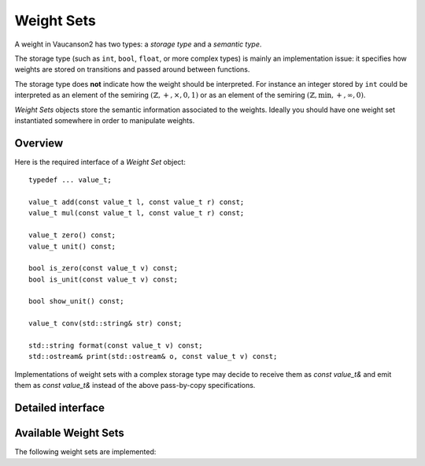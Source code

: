 Weight Sets
===========

A weight in Vaucanson2 has two types: a *storage type* and a *semantic
type*.

The storage type (such as ``int``, ``bool``, ``float``, or more
complex types) is mainly an implementation issue: it specifies how
weights are stored on transitions and passed around between functions.

The storage type does **not** indicate how the weight should be
interpreted.  For instance an integer stored by ``int`` could be
interpreted as an element of the semiring
:math:`(\mathbb{Z},+,\times,0,1)` or as an element of the semiring
:math:`(\mathbb{Z},\min,+,\infty,0)`.

*Weight Sets* objects store the semantic information associated to the
weights.  Ideally you should have one weight set instantiated
somewhere in order to manipulate weights.

Overview
--------

Here is the required interface of a *Weight Set* object::

    typedef ... value_t;

    value_t add(const value_t l, const value_t r) const;
    value_t mul(const value_t l, const value_t r) const;

    value_t zero() const;
    value_t unit() const;

    bool is_zero(const value_t v) const;
    bool is_unit(const value_t v) const;

    bool show_unit() const;

    value_t conv(std::string& str) const;

    std::string format(const value_t v) const;
    std::ostream& print(std::ostream& o, const value_t v) const;

Implementations of weight sets with a complex storage type may decide
to receive them as `const value_t&` and emit them as `const value_t&`
instead of the above pass-by-copy specifications.

Detailed interface
------------------

.. cpp:type:: value_t

   The storage type of the weight set's elements.

.. cpp:function:: value_t add(const value_t l, const value_t r) const

   Add two weights and return a new one.

.. cpp:function:: value_t add(const value_t l, const value_t r) const

   Multiply two weights and return a new one.

.. cpp:function:: value_t zero() const

   Return the weight that is neutral for the addition.

.. cpp:function:: value_t unit() const

   Return the weight that is neutral for the multiplication.

.. cpp:function:: bool is_zero(const value_t v) const

   Whether ``v == zero()``.

.. cpp:function:: bool is_unit(const value_t v) const

   Whether ``v == unit()``.

.. cpp:function:: bool show_unit() const

   Whether it is customary to show the unit weight for this weight
   set.  For instance in a rational expression with weights in
   :math:`(\mathbb{Z},+,\times,0,1)` we prefer ``a + b`` to the more
   explicit ``{1}a + {1}b``, however in
   :math:`(\mathbb{Z},\min,+,\infty,0)` we want to display ``{oo}a +
   {oo}b`` even though ``oo`` is the unit element, so there is no risk
   to confuse it with ``{1}a + {1}b``.

.. cpp:function:: value_t conv(std::string& str) const

   Convert a string ``str`` into a weight.  A ``std::domain_error``
   exception is raised of the string cannot be parsed.

.. cpp:function:: std::string format(const value_t v) const

   Format a weight ``v`` as a string.

.. cpp:function:: std::ostream& print(std::ostream& o, const value_t v) const

   Print a weight ``v`` on the output stream ``o`` and return ``o``.

   This is usually more efficient to call ``print(std::cout, v)``
   instead of ``std::cout << format(v)``, because no intermediate
   string is created.

Available Weight Sets
---------------------

The following weight sets are implemented:

.. cpp:class:: b

   The classical Boolean semiring :math:`(\mathbb{B},\lor,\land,0,1)`,
   with elements stored as ``bool``.

   Defined in ``vcsn/weights/b.hh``.

.. cpp:class:: z

   The usual integer semiring :math:`(\mathbb{Z},+,\times,0,1)`,
   with elements stored as ``int``.

   Defined in ``vcsn/weights/z.hh``.

.. cpp:class:: polynomial<A, W>

   Polynomials with letters in the alphabet ``A`` and weights in ``W``.

   Defined in ``vcsn/weights/poly.hh``.

.. cpp:class:: factory_<A, W>

   Rational expression over the alphabet ``A`` with weight in ``W``.

   Defined in ``vcsn/core/rat/factory_.hh``.

.. todo::

   Document polynomial and rational expression will have to be
   documented separately.

